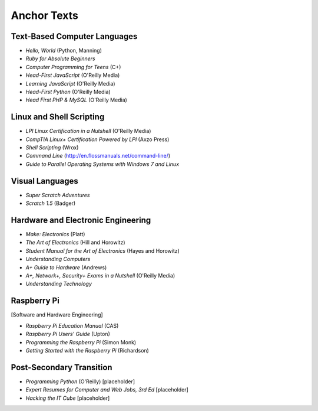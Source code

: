 ============
Anchor Texts
============

Text-Based Computer Languages
-----------------------------

* *Hello, World* (Python, Manning)
* *Ruby for Absolute Beginners*
* *Computer Programming for Teens* (C+)
* *Head-First JavaScript* (O'Reilly Media)
* *Learning JavaScript* (O'Reilly Media)
* *Head-First Python* (O'Reilly Media)
* *Head First PHP & MySQL* (O'Reilly Media)


Linux and Shell Scripting
-------------------------

* *LPI Linux Certification in a Nutshell* (O'Reilly Media)
* *CompTIA Linux+ Certification Powered by LPI* (Axzo Press)
* *Shell Scripting* (Wrox)
* *Command Line* (http://en.flossmanuals.net/command-line/)
* *Guide to Parallel Operating Systems with Windows 7 and Linux*

Visual Languages
----------------

* *Super Scratch Adventures*
* *Scratch 1.5* (Badger)

Hardware and Electronic Engineering
-----------------------------------

* *Make: Electronics* (Platt)
* *The Art of Electronics* (Hill and Horowitz)
* *Student Manual for the Art of Electronics* (Hayes and Horowitz)
* *Understanding Computers*
* *A+ Guide to Hardware* (Andrews)
* *A+, Network+, Security+ Exams in a Nutshell* (O'Reilly Media)
* *Understanding Technology*

Raspberry Pi
------------

[Software and Hardware Engineering]

* *Raspberry Pi Education Manual* (CAS)
* *Raspberry Pi Users' Guide* (Upton)
* *Programming the Raspberry Pi* (Simon Monk)
* *Getting Started with the Raspberry Pi* (Richardson)

Post-Secondary Transition
-------------------------

* *Programming Python* (O'Reilly) [placeholder]
* *Expert Resumes for Computer and Web Jobs, 3rd Ed* [placeholder]
* *Hacking the IT Cube* [placeholder]

